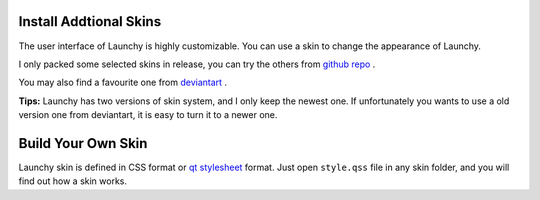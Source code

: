 


Install Addtional Skins
-----------------------

The user interface of Launchy is highly customizable. You can use a skin to change the appearance of Launchy.

I only packed some selected skins in release, you can try the others from `github repo <https://github.com/samsonwang/LaunchyQt/tree/master/skins>`_ .

You may also find a favourite one from `deviantart <https://www.deviantart.com/customization/skins/applaunchers/launchy/newest/>`_ .

**Tips:**
Launchy has two versions of skin system, and I only keep the newest one. If unfortunately you wants to use a old version one from deviantart, it is easy to turn it to a newer one.

Build Your Own Skin
-------------------

Launchy skin is defined in CSS format or `qt stylesheet <http://doc.qt.io/qt-5/stylesheet-syntax.html>`_ format. Just open ``style.qss`` file in any skin folder, and you will find out how a skin works.
